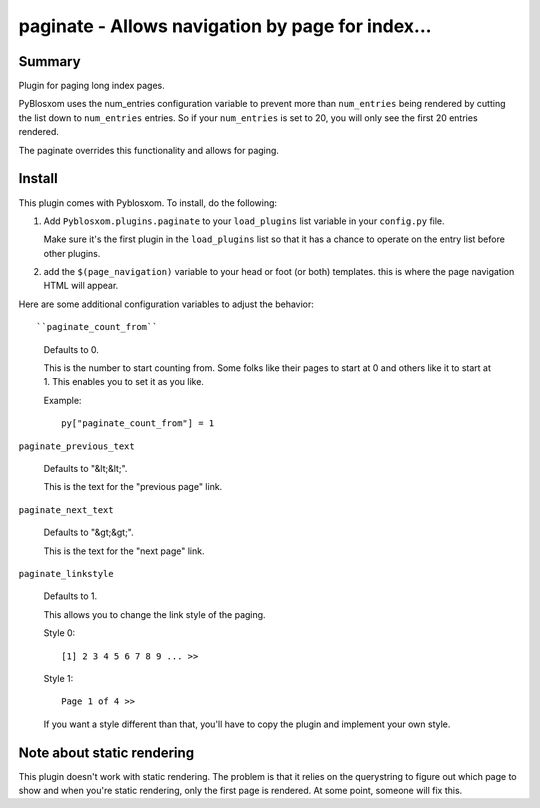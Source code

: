 
.. only:: text

   This document file was automatically generated.  If you want to edit
   the documentation, DON'T do it here--do it in the docstring of the
   appropriate plugin.  Plugins are located in ``Pyblosxom/plugins/``.


==================================================
 paginate - Allows navigation by page for index...
==================================================

Summary
=======

Plugin for paging long index pages.

PyBlosxom uses the num_entries configuration variable to prevent more
than ``num_entries`` being rendered by cutting the list down to
``num_entries`` entries.  So if your ``num_entries`` is set to 20, you
will only see the first 20 entries rendered.

The paginate overrides this functionality and allows for paging.


Install
=======

This plugin comes with Pyblosxom.  To install, do the following:

1. Add ``Pyblosxom.plugins.paginate`` to your ``load_plugins`` list
   variable in your ``config.py`` file.

   Make sure it's the first plugin in the ``load_plugins`` list so
   that it has a chance to operate on the entry list before other
   plugins.

2. add the ``$(page_navigation)`` variable to your head or foot (or
   both) templates.  this is where the page navigation HTML will
   appear.


Here are some additional configuration variables to adjust the
behavior::

``paginate_count_from``

   Defaults to 0.

   This is the number to start counting from.  Some folks like their
   pages to start at 0 and others like it to start at 1.  This enables
   you to set it as you like.

   Example::

      py["paginate_count_from"] = 1


``paginate_previous_text``

   Defaults to "&lt;&lt;".

   This is the text for the "previous page" link.


``paginate_next_text``

   Defaults to "&gt;&gt;".

   This is the text for the "next page" link.


``paginate_linkstyle``

   Defaults to 1.

   This allows you to change the link style of the paging.

   Style 0::

       [1] 2 3 4 5 6 7 8 9 ... >>

   Style 1::

      Page 1 of 4 >>

   If you want a style different than that, you'll have to copy the
   plugin and implement your own style.


Note about static rendering
===========================

This plugin doesn't work with static rendering.  The problem is that
it relies on the querystring to figure out which page to show and when
you're static rendering, only the first page is rendered.  At some
point, someone will fix this.